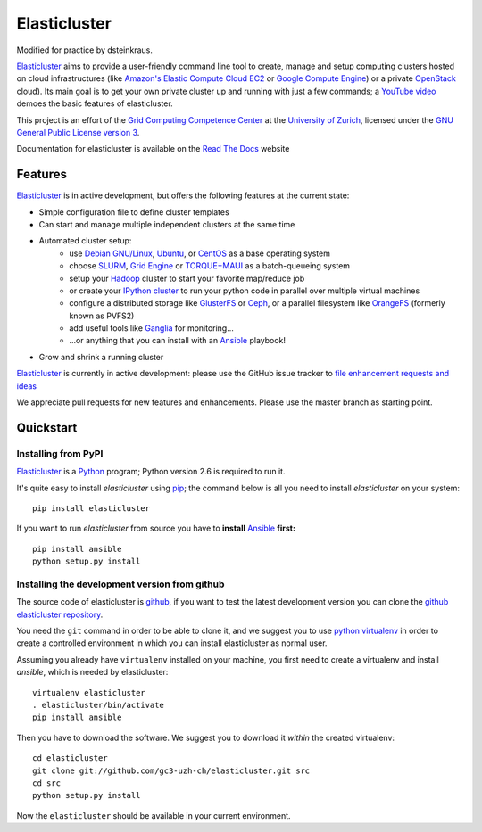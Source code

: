 ========================================================================
    Elasticluster |trevis-ci-status|
========================================================================

.. |trevis-ci-status| image:: https://travis-ci.org/gc3-uzh-ch/elasticluster.svg?branch=master

.. This file follows reStructuredText markup syntax; see
   http://docutils.sf.net/rst.html for more information

Modified for practice by dsteinkraus.

`Elasticluster`_ aims to provide a user-friendly command line tool to
create, manage and setup computing clusters hosted on cloud
infrastructures (like `Amazon's Elastic Compute Cloud EC2`_ or `Google
Compute Engine`_)
or a private `OpenStack`_ cloud). Its main goal
is to get your own private cluster up and running with just a few commands; a `YouTube video`_
demoes the basic features of elasticluster. 

This project is an effort of the
`Grid Computing Competence Center`_ at the
`University of Zurich`_, licensed under the
`GNU General Public License version 3`_.

Documentation for elasticluster is available on the `Read The Docs
<http://elasticluster.readthedocs.org/>`_ website

Features
========

`Elasticluster`_ is in active development, but offers the following features at the current state:

* Simple configuration file to define cluster templates
* Can start and manage multiple independent clusters at the same time
* Automated cluster setup:
    * use `Debian GNU/Linux`_, `Ubuntu`_, or `CentOS`_ as a base operating system
    * choose `SLURM`_, `Grid Engine`_ or `TORQUE+MAUI`_ as a batch-queueing system
    * setup your `Hadoop`_ cluster to start your favorite map/reduce job
    * or create your `IPython cluster`_ to run your python code in
      parallel over multiple virtual machines
    * configure a distributed storage like `GlusterFS`_ or `Ceph`_, or a
      parallel filesystem like `OrangeFS`_ (formerly known as PVFS2)
    * add useful tools like `Ganglia`_ for monitoring...
    * ...or anything that you can install with an `Ansible`_ playbook!
* Grow and shrink a running cluster

`Elasticluster`_ is currently in active development: please use the
GitHub issue tracker to `file enhancement requests and ideas`_

We appreciate pull requests for new features and enhancements. Please
use the master branch as starting point.


Quickstart
==========

Installing from PyPI
--------------------

`Elasticluster`_ is a `Python`_ program; Python
version 2.6 is required to run it.

It's quite easy to install `elasticluster` using
`pip`_; the command below is all you
need to install `elasticluster` on your system::

    pip install elasticluster

If you want to run `elasticluster` from source you have to **install**
`Ansible`_ **first:**

::

    pip install ansible
    python setup.py install

Installing the development version from github
----------------------------------------------

The source code of elasticluster is `github`_, if you want to test the
latest development version you can clone the `github elasticluster repository`_.

You need the ``git`` command in order to be able to clone it, and we
suggest you to use `python virtualenv`_ in order to create a
controlled environment in which you can install elasticluster as
normal user. 

Assuming you already have ``virtualenv`` installed on your machine,
you first need to create a virtualenv and install `ansible`, which is
needed by elasticluster::

    virtualenv elasticluster
    . elasticluster/bin/activate
    pip install ansible
    
Then you have to download the software. We suggest you to download it
*within* the created virtualenv::

    cd elasticluster
    git clone git://github.com/gc3-uzh-ch/elasticluster.git src
    cd src
    python setup.py install

Now the ``elasticluster`` should be available in your current
environment.

.. References

.. _`elasticluster`: http://gc3-uzh-ch.github.io/elasticluster/
.. _`Grid Computing Competence Center`: http://www.gc3.uzh.ch/
.. _`University of Zurich`: http://www.uzh.ch
.. _`GC3 Hobbes cloud`: http://www.gc3.uzh.ch/infrastructure/hobbes
.. _`configuration template`: https://raw.github.com/gc3-uzh-ch/elasticluster/master/docs/config.template.ini
.. _`GNU General Public License version 3`: http://www.gnu.org/licenses/gpl.html
.. _`YouTube video`: http://youtu.be/cR3C7XCSMmA

.. _`Amazon's Elastic Compute Cloud EC2`: http://aws.amazon.com/ec2/
.. _`Google Compute Engine`: https://cloud.google.com/products/compute-engine
.. _`OpenStack`: http://www.openstack.org/

.. _`Debian GNU/Linux`: http://www.debian.org
.. _`Ubuntu`: http://www.ubuntu.com
.. _`CentOS`: http://www.centos.org/
.. _`SLURM`: https://computing.llnl.gov/linux/slurm/
.. _`Grid Engine`: http://gridengine.info
.. _`TORQUE+MAUI`: http://www.adaptivecomputing.com/products/open-source/torque/
.. _`Hadoop`: http://hadoop.apache.org/
.. _`IPython cluster`: http://ipython.org/ipython-doc/dev/parallel/
.. _`Ganglia`: http://ganglia.info
.. _`GlusterFS`: http://www.gluster.org/
.. _`Ceph`: http://ceph.com/
.. _`OrangeFS`: http://orangefs.org/
.. _`Ansible`: http://ansible.cc 
.. _`file enhancement requests and ideas`: https://github.com/gc3-uzh-ch/elasticluster/issues

.. _`Python`: http://www.python.org
.. _`pip`: https://pypi.python.org/pypi/pip
.. _`github`: https://github.com/
.. _`github elasticluster repository`: https://github.com/gc3-uzh-ch/elasticluster
.. _`python virtualenv`: https://pypi.python.org/pypi/virtualenv

.. (for Emacs only)
..
  Local variables:
  mode: rst
  End:
